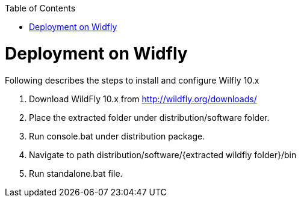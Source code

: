:toc: macro 
toc::[]

= Deployment on Widfly

Following describes the steps to install and configure Wilfly 10.x

. Download WildFly 10.x from http://wildfly.org/downloads/ 
. Place the extracted folder under distribution/software folder.
. Run console.bat under distribution package.
. Navigate to path distribution/software/{extracted wildfly folder}/bin
. Run standalone.bat file.